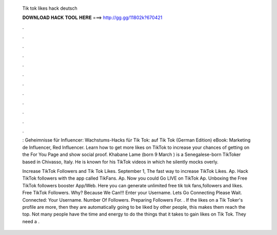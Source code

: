   Tik tok likes hack deutsch
  
  
  
  𝐃𝐎𝐖𝐍𝐋𝐎𝐀𝐃 𝐇𝐀𝐂𝐊 𝐓𝐎𝐎𝐋 𝐇𝐄𝐑𝐄 ===> http://gg.gg/11802k?670421
  
  
  
  .
  
  
  
  .
  
  
  
  .
  
  
  
  .
  
  
  
  .
  
  
  
  .
  
  
  
  .
  
  
  
  .
  
  
  
  .
  
  
  
  .
  
  
  
  .
  
  
  
  .
  
  : Geheimnisse für Influencer: Wachstums-Hacks für Tik Tok: auf Tik Tok (German Edition) eBook: Marketing de Influencer, Red Influencer. Learn how to get more likes on TikTok to increase your chances of getting on the For You Page and show social proof. Khabane Lame (born 9 March ) is a Senegalese-born TikToker based in Chivasso, Italy. He is known for his TikTok videos in which he silently mocks overly.
  
  Increase TikTok Followers and Tik Tok Likes. September 1, The fast way to increase TikTok Likes. Ap. Hack TikTok followers with the app called TikFans. Ap. Now you could Go LIVE on TikTok Ap. Unboxing the Free TikTok followers booster App/Web. Here you can generate unlimited free tik tok fans,followers and likes. Free TikTok Followers. Why? Because We Can!!! Enter your Username. Lets Go Connecting Please Wait. Connected: Your Username. Number Of Followers. Preparing Followers For. . If the likes on a Tik Toker's profile are more, then they are automatically going to be liked by other people, this makes them reach the top. Not many people have the time and energy to do the things that it takes to gain likes on Tik Tok. They need a .
